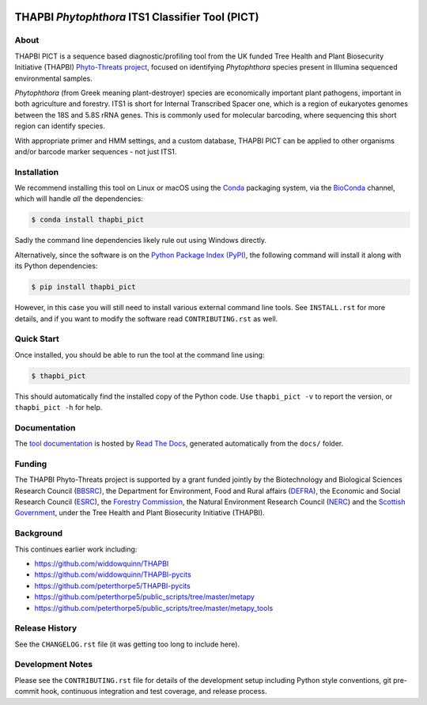 .. image:: https://img.shields.io/pypi/v/thapbi_pict.svg
   :alt: THAPBI PICT on the Python Package Index (PyPI)
   :target: https://pypi.org/project/thapbi-pict/
.. image:: https://img.shields.io/conda/vn/bioconda/thapbi-pict.svg
   :alt: THAPBI PICT on BioConda
   :target: https://anaconda.org/bioconda/thapbi-pict
.. image:: https://img.shields.io/travis/peterjc/thapbi-pict/master.svg?label=master&logo=travis
   :alt: THAPBI PICT TravisCI build status
   :target: https://travis-ci.org/peterjc/thapbi-pict/branches
.. image:: https://img.shields.io/circleci/project/github/peterjc/thapbi-pict/master.svg?label=master&logo=CircleCI
   :alt: THAPBI PICT CircleCI build status
   :target: https://circleci.com/gh/peterjc/thapbi-pict/tree/master
.. image:: https://img.shields.io/readthedocs/thapbi-pict.svg?logo=read-the-docs
   :alt: Documentation Status
   :target: https://readthedocs.org/projects/thapbi-pict/builds/
.. image:: https://img.shields.io/badge/code%20style-black-000000.svg
   :alt: Code style: black
   :target: https://github.com/python/black

THAPBI *Phytophthora* ITS1 Classifier Tool (PICT)
=================================================

About
-----

THAPBI PICT is a sequence based diagnostic/profiling tool from the UK funded
Tree Health and Plant Biosecurity Initiative (THAPBI) `Phyto-Threats project
<https://www.forestresearch.gov.uk/research/global-threats-from-phytophthora-spp/>`_,
focused on identifying *Phytophthora* species present in Illumina sequenced
environmental samples.

*Phytophthora* (from Greek meaning plant-destroyer) species are economically
important plant pathogens, important in both agriculture and forestry. ITS1 is
short for Internal Transcribed Spacer one, which is a region of eukaryotes
genomes between the 18S and 5.8S rRNA genes. This is commonly used for
molecular barcoding, where sequencing this short region can identify species.

With appropriate primer and HMM settings, and a custom database, THAPBI PICT
can be applied to other organisms and/or barcode marker sequences - not just
ITS1.

Installation
------------

We recommend installing this tool on Linux or macOS using the
`Conda <https://conda.io/>`__ packaging system, via the
`BioConda <https://bioconda.github.io/>`__ channel, which will handle
*all* the dependencies:

.. code:: console

   $ conda install thapbi_pict

Sadly the command line dependencies likely rule out using Windows directly.

Alternatively, since the software is on the `Python Package Index
(PyPI) <https://pypi.python.org/>`__, the following command will install
it along with its Python dependencies:

.. code:: console

   $ pip install thapbi_pict

However, in this case you will still need to install various external
command line tools. See ``INSTALL.rst`` for more details, and if you
want to modify the software read ``CONTRIBUTING.rst`` as well.

Quick Start
-----------

Once installed, you should be able to run the tool at the command line
using:

.. code:: console

   $ thapbi_pict

This should automatically find the installed copy of the Python code.
Use ``thapbi_pict -v`` to report the version, or ``thapbi_pict -h`` for
help.

Documentation
-------------

The `tool documentation <https://thapbi-pict.readthedocs.io/>`_ is hosted by
`Read The Docs <https://readthedocs.org/>`_, generated automatically from the
``docs/`` folder.

Funding
-------

The THAPBI Phyto-Threats project is supported by a grant funded jointly by the
Biotechnology and Biological Sciences Research Council (`BBSRC
<https://bbsrc.ukri.org/>`_), the Department for Environment, Food and Rural
affairs (`DEFRA <https://www.gov.uk/government/organisations/department-for-environment-food-rural-affairs>`_),
the Economic and Social Research Council (`ESRC <https://esrc.ukri.org>`_),
the `Forestry Commission <https://www.gov.uk/government/organisations/forestry-commission>`_,
the Natural Environment Research Council (`NERC <https://nerc.ukri.org>`_)
and the `Scottish Government <https://www.gov.scot/>`_, under the Tree
Health and Plant Biosecurity Initiative (THAPBI).

Background
----------

This continues earlier work including:

- https://github.com/widdowquinn/THAPBI
- https://github.com/widdowquinn/THAPBI-pycits
- https://github.com/peterthorpe5/THAPBI-pycits
- https://github.com/peterthorpe5/public_scripts/tree/master/metapy
- https://github.com/peterthorpe5/public_scripts/tree/master/metapy_tools

Release History
---------------

See the ``CHANGELOG.rst`` file (it was getting too long to include here).

Development Notes
-----------------

Please see the ``CONTRIBUTING.rst`` file for details of the development
setup including Python style conventions, git pre-commit hook,
continuous integration and test coverage, and release process.
